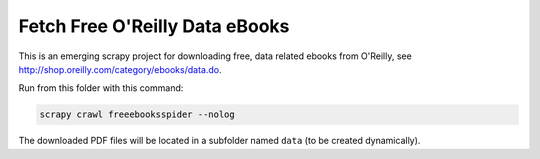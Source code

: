 Fetch Free O'Reilly Data eBooks
===============================

This is an emerging scrapy project for downloading free,
data related ebooks from O'Reilly, see
http://shop.oreilly.com/category/ebooks/data.do.

Run from this folder with this command:

.. code-block:: console

    scrapy crawl freeebooksspider --nolog

The downloaded PDF files will be located in a subfolder named
``data`` (to be created dynamically).
